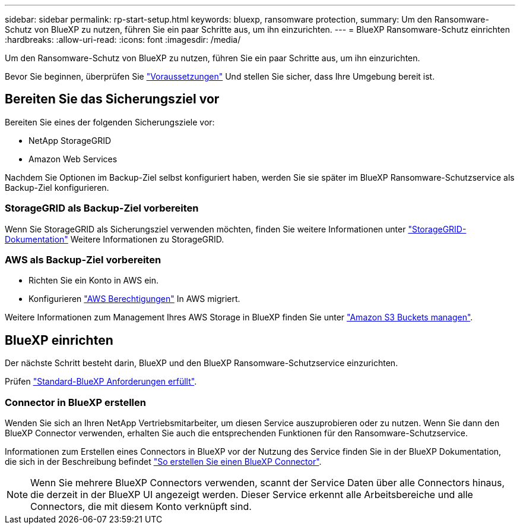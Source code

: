 ---
sidebar: sidebar 
permalink: rp-start-setup.html 
keywords: bluexp, ransomware protection, 
summary: Um den Ransomware-Schutz von BlueXP zu nutzen, führen Sie ein paar Schritte aus, um ihn einzurichten. 
---
= BlueXP Ransomware-Schutz einrichten
:hardbreaks:
:allow-uri-read: 
:icons: font
:imagesdir: /media/


[role="lead"]
Um den Ransomware-Schutz von BlueXP zu nutzen, führen Sie ein paar Schritte aus, um ihn einzurichten.

Bevor Sie beginnen, überprüfen Sie link:rp-start-prerequisites.html["Voraussetzungen"] Und stellen Sie sicher, dass Ihre Umgebung bereit ist.



== Bereiten Sie das Sicherungsziel vor

Bereiten Sie eines der folgenden Sicherungsziele vor:

* NetApp StorageGRID
* Amazon Web Services


Nachdem Sie Optionen im Backup-Ziel selbst konfiguriert haben, werden Sie sie später im BlueXP Ransomware-Schutzservice als Backup-Ziel konfigurieren.



=== StorageGRID als Backup-Ziel vorbereiten

Wenn Sie StorageGRID als Sicherungsziel verwenden möchten, finden Sie weitere Informationen unter https://docs.netapp.com/us-en/storagegrid-117/index.html["StorageGRID-Dokumentation"^] Weitere Informationen zu StorageGRID.



=== AWS als Backup-Ziel vorbereiten

* Richten Sie ein Konto in AWS ein.
* Konfigurieren https://docs.netapp.com/us-en/bluexp-setup-admin/reference-permissions.html["AWS Berechtigungen"^] In AWS migriert.


Weitere Informationen zum Management Ihres AWS Storage in BlueXP finden Sie unter https://docs.netapp.com/us-en/bluexp-setup-admin/task-viewing-amazon-s3.html["Amazon S3 Buckets managen"^].



== BlueXP einrichten

Der nächste Schritt besteht darin, BlueXP und den BlueXP Ransomware-Schutzservice einzurichten.

Prüfen https://docs.netapp.com/us-en/cloud-manager-setup-admin/reference-checklist-cm.html["Standard-BlueXP Anforderungen erfüllt"^].



=== Connector in BlueXP erstellen

Wenden Sie sich an Ihren NetApp Vertriebsmitarbeiter, um diesen Service auszuprobieren oder zu nutzen. Wenn Sie dann den BlueXP Connector verwenden, erhalten Sie auch die entsprechenden Funktionen für den Ransomware-Schutzservice.

Informationen zum Erstellen eines Connectors in BlueXP vor der Nutzung des Service finden Sie in der BlueXP Dokumentation, die sich in der Beschreibung befindet https://docs.netapp.com/us-en/cloud-manager-setup-admin/concept-connectors.html["So erstellen Sie einen BlueXP Connector"^].


NOTE: Wenn Sie mehrere BlueXP Connectors verwenden, scannt der Service Daten über alle Connectors hinaus, die derzeit in der BlueXP UI angezeigt werden. Dieser Service erkennt alle Arbeitsbereiche und alle Connectors, die mit diesem Konto verknüpft sind.

